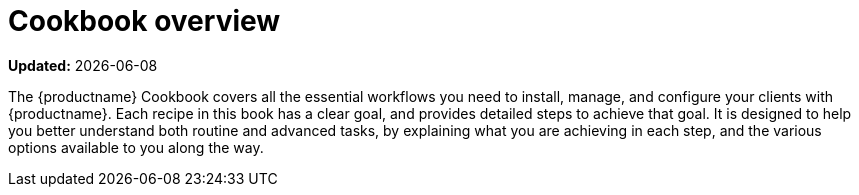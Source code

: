 [[cookbook-overview]]
= Cookbook overview

**Updated:** {docdate}

The {productname} Cookbook covers all the essential workflows you need to install, manage, and configure your clients with {productname}.
Each recipe in this book has a clear goal, and provides detailed steps to achieve that goal.
It is designed to help you better understand both routine and advanced tasks, by explaining what you are achieving in each step, and the various options available to you along the way.
